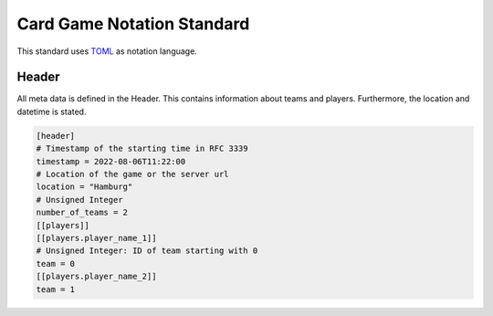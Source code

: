 Card Game Notation Standard
===========================
This standard uses TOML_ as notation language.

Header
-------
All meta data is defined in the Header.
This contains information about teams and players.
Furthermore, the location and datetime is stated.

.. code-block:: toml

    [header]
    # Timestamp of the starting time in RFC 3339
    timestamp = 2022-08-06T11:22:00
    # Location of the game or the server url
    location = "Hamburg"
    # Unsigned Integer
    number_of_teams = 2
    [[players]]
    [[players.player_name_1]]
    # Unsigned Integer: ID of team starting with 0
    team = 0
    [[players.player_name_2]]
    team = 1



.. _TOML: https://toml.io/en/